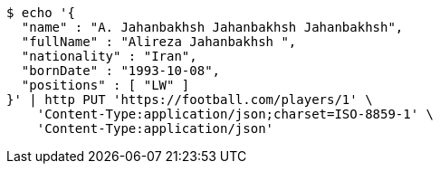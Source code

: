 [source,bash]
----
$ echo '{
  "name" : "A. Jahanbakhsh Jahanbakhsh Jahanbakhsh",
  "fullName" : "Alireza Jahanbakhsh ",
  "nationality" : "Iran",
  "bornDate" : "1993-10-08",
  "positions" : [ "LW" ]
}' | http PUT 'https://football.com/players/1' \
    'Content-Type:application/json;charset=ISO-8859-1' \
    'Content-Type:application/json'
----